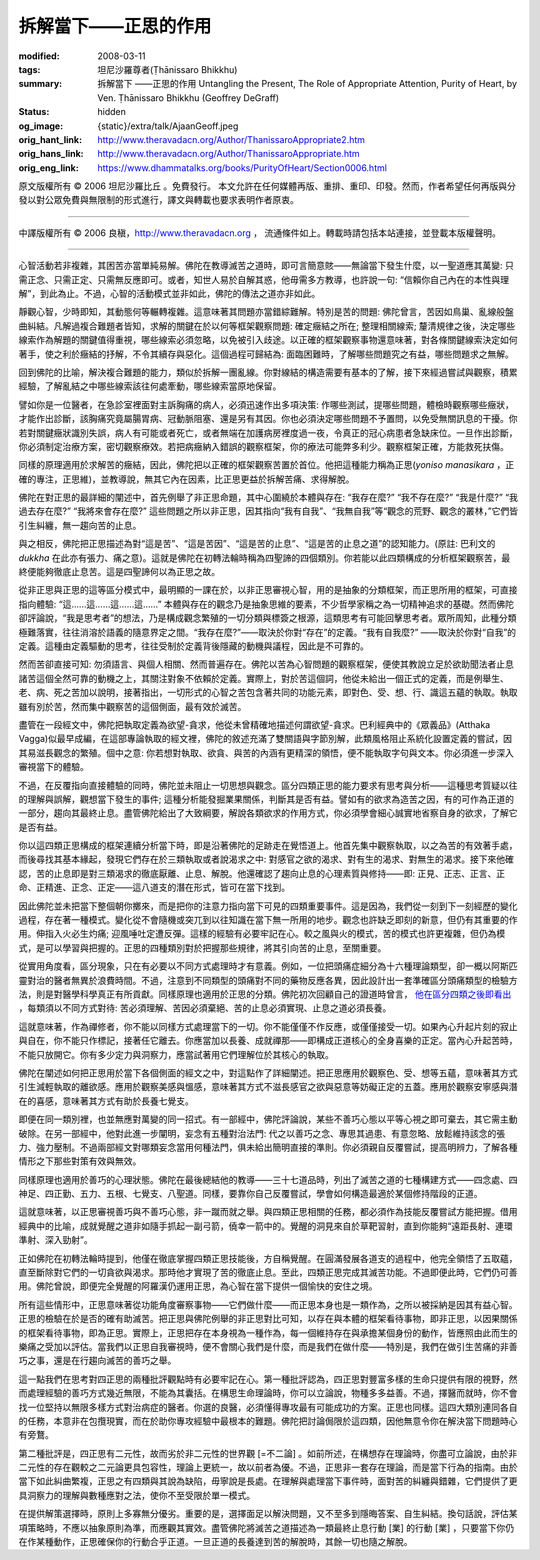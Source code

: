 拆解當下——正思的作用
====================

:modified: 2008-03-11
:tags: 坦尼沙羅尊者(Ṭhānissaro Bhikkhu)
:summary: 拆解當下
          ——正思的作用
          Untangling the Present,
          The Role of Appropriate Attention,
          Purity of Heart,
          by Ven. Ṭhānissaro Bhikkhu (Geoffrey DeGraff)
:status: hidden
:og_image: {static}/extra/talk/Ajaan\ Geoff.jpeg
:orig_hant_link: http://www.theravadacn.org/Author/ThanissaroAppropriate2.htm
:orig_hans_link: http://www.theravadacn.org/Author/ThanissaroAppropriate.htm
:orig_eng_link: https://www.dhammatalks.org/books/PurityOfHeart/Section0006.html


.. role:: small
   :class: is-size-7


.. raw:: html

   <div class="columns">
     <div class="column has-background-grey-lighter is-two-thirds">

.. raw:: html

   <div class="container has-text-centered">
     <p class="title is-2">拆解當下<br><span class="title is-3">——正思的作用</span></p>
     [作者]坦尼沙羅尊者
     <br>
     [中譯]良稹
     <br>
     <strong>
       Untangling the Present
       <br>
       The Role of Appropriate Attention
       <br>
       by Ven. Ṭhānissaro Bhikkhu (Geoffrey DeGraff)
     </strong>
   </div>

.. raw:: html

   </div>
   <div class="column has-background-light">

原文版權所有 © 2006 坦尼沙羅比丘 。免費發行。 本文允許在任何媒體再版、重排、重印、印發。然而，作者希望任何再版與分發以對公眾免費與無限制的形式進行，譯文與轉載也要求表明作者原衷。

----

中譯版權所有 © 2006 良稹，http://www.theravadacn.org ， 流通條件如上。轉載時請包括本站連接，並登載本版權聲明。

.. raw:: html

   </div>
   </div>

----

心智活動若非複雜，其困苦亦當單純易解。佛陀在教導滅苦之道時，即可言簡意賅——無論當下發生什麼，以一聖道應其萬變: 只需正念、只需正定、只需無反應即可。或者，知世人易於自解其惑，他毋需多方教導，也許說一句: “信賴你自己內在的本性與理解”，到此為止。不過，心智的活動模式並非如此，佛陀的傳法之道亦非如此。

靜觀心智，少時即知，其動態何等輾轉複雜。這意味著其問題亦當錯綜難解。特別是苦的問題: 佛陀曾言，苦因如鳥巢、亂線般盤曲糾結。凡解過複合難題者皆知，求解的關鍵在於以何等框架觀察問題: 確定癥結之所在; 整理相關線索; 釐清規律之後，決定哪些線索作為解題的關鍵值得重視，哪些線索必須忽略，以免被引入歧途。以正確的框架觀察事物還意味著，對各條關鍵線索決定如何著手，使之利於癥結的抒解，不令其續存與惡化。這個過程可歸結為: 面臨困難時，了解哪些問題究之有益，哪些問題求之無解。

回到佛陀的比喻，解決複合難題的能力，類似於拆解一團亂線。你對線結的構造需要有基本的了解，接下來經過嘗試與觀察，積累經驗，了解亂結之中哪些線索該往何處牽動，哪些線索當原地保留。

譬如你是一位醫者，在急診室裡面對主訴胸痛的病人，必須迅速作出多項決策: 作哪些測試，提哪些問題，體檢時觀察哪些癥狀，才能作出診斷，該胸痛究竟屬腸胃病、冠動脈阻塞、還是另有其因。你也必須決定哪些問題不予置問，以免受無關訊息的干擾。你若對關鍵癥狀識別失誤，病人有可能或者死亡，或者無端在加護病房裡度過一夜，令真正的冠心病患者急缺床位。一旦作出診斷，你必須制定治療方案，密切觀察療效。若把病癥納入錯誤的觀察框架，你的療法可能弊多利少。觀察框架正確，方能救死扶傷。

同樣的原理適用於求解苦的癥結，因此，佛陀把以正確的框架觀察苦置於首位。他把這種能力稱為正思(*yoniso manasikara* ，正確的專注，正思維)，並教導說，無其它內在因素，比正思更益於拆解苦痛、求得解脫。

佛陀在對正思的最詳細的闡述中，首先例舉了非正思命題，其中心圍繞於本體與存在: “我存在麼?” “我不存在麼?” “我是什麼?” “我過去存在麼?” “我將來會存在麼?” 這些問題之所以非正思，因其指向“我有自我”、“我無自我”等“觀念的荒野、觀念的叢林，”它們皆引生糾纏，無一趨向苦的止息。

與之相反，佛陀把正思描述為對“這是苦”、“這是苦因”、“這是苦的止息”、“這是苦的止息之道”的認知能力。(原註: 巴利文的 *dukkha* 在此亦有張力、痛之意)。這就是佛陀在初轉法輪時稱為四聖諦的四個類別。你若能以此四類構成的分析框架觀察苦，最終便能夠徹底止息苦。這是四聖諦何以為正思之故。

從非正思與正思的這等區分模式中，最明顯的一課在於，以非正思審視心智，用的是抽象的分類框架，而正思所用的框架，可直接指向體驗: “這……這……這……這……” 本體與存在的觀念乃是抽象思維的要素，不少哲學家稱之為一切精神追求的基礎。然而佛陀卻評論說，“我是思考者”的想法，乃是構成觀念繁殖的一切分類與標簽之根源，這類思考有可能回擊思考者。眾所周知，此種分類極難落實，往往消溶於語義的隨意界定之間。“我存在麼?”——取決於你對“存在”的定義。“我有自我麼?” ——取決於你對“自我”的定義。這種由定義驅動的思考，往往受制於定義背後隱藏的動機與議程，因此是不可靠的。

然而苦卻直接可知: 勿須語言、與個人相關、然而普遍存在。佛陀以苦為心智問題的觀察框架，便使其教說立足於欲助聞法者止息諸苦這個全然可靠的動機之上，其關注對象不依賴於定義。實際上，對於苦這個詞，他從未給出一個正式的定義，而是例舉生、老、病、死之苦加以說明，接著指出，一切形式的心智之苦包含著共同的功能元素，即對色、受、想、行、識這五蘊的執取。執取雖有別於苦，然而集中觀察苦的這個側面，最有效於滅苦。

盡管在一段經文中，佛陀把執取定義為欲望-貪求，他從未曾精確地描述何謂欲望-貪求。巴利經典中的《眾義品》(Atthaka Vagga)似最早成編，在這部專論執取的經文裡，佛陀的敘述充滿了雙關語與字節別解，此類風格阻止系統化設置定義的嘗試，因其易滋長觀念的繁殖。個中之意: 你若想對執取、欲貪、與苦的內涵有更精深的領悟，便不能執取字句與文本。你必須進一步深入審視當下的體驗。

不過，在反覆指向直接體驗的同時，佛陀並未阻止一切思想與觀念。區分四類正思的能力要求有思考與分析——這種思考質疑以往的理解與誤解，觀想當下發生的事件; 這種分析能發掘業果關係，判斷其是否有益。譬如有的欲求為造苦之因，有的可作為正道的一部分，趨向其最終止息。盡管佛陀給出了大致綱要，解說各類欲求的作用方式，你必須學會細心誠實地省察自身的欲求，了解它是否有益。

你以這四類正思構成的框架連續分析當下時，即是沿著佛陀的足跡走在覺悟道上。他首先集中觀察執取，以之為苦的有效著手處，而後尋找其基本緣起，發現它們存在於三類執取或者說渴求之中: 對感官之欲的渴求、對有生的渴求、對無生的渴求。接下來他確認，苦的止息即是對三類渴求的徹底厭離、止息、解脫。他還確認了趨向止息的心理素質與修持——即: 正見、正志、正言、正命、正精進、正念、正定——這八道支的潛在形式，皆可在當下找到。

因此佛陀並未把當下整個朝你擲來，而是把你的注意力指向當下可見的四類重要事件。這是因為，我們從一刻到下一刻經歷的變化過程，存在著一種模式。變化從不會隨機或突兀到以往知識在當下無一所用的地步。觀念也許缺乏即刻的新意，但仍有其重要的作用。伸指入火必生灼痛; 迎風唾吐定遭反彈。這樣的經驗有必要牢記在心。較之風與火的模式，苦的模式也許更複雜，但仍為模式，是可以學習與把握的。正思的四種類別對於把握那些規律，將其引向苦的止息，至關重要。

從實用角度看，區分現象，只在有必要以不同方式處理時才有意義。例如，一位把頭痛症細分為十六種理論類型，卻一概以阿斯匹靈對治的醫者無異於浪費時間。不過，注意到不同類型的頭痛對不同的藥物反應各異，因此設計出一套準確區分頭痛類型的檢驗方法，則是對醫學科學真正有所貢獻。同樣原理也適用於正思的分類。佛陀初次回顧自己的證道時曾言， `他在區分四類之後即看出`_ ，每類須以不同方式對待: 苦必須理解、苦因必須棄絕、苦的止息必須實現、止息之道必須長養。

.. _他在區分四類之後即看出: http://www.theravadacn.org/Sutta/Dhammacakkappavattana.htm#responsibility
.. TODO: replace 他在區分四類之後即看出 link

這就意味著，作為禪修者，你不能以同樣方式處理當下的一切。你不能僅僅不作反應，或僅僅接受一切。如果內心升起片刻的寂止與自在，你不能只作標記，接著任它離去。你應當加以長養、成就禪那——即構成正道核心的全身喜樂的正定。當內心升起苦時，不能只放開它。你有多少定力與洞察力，應當試著用它們理解位於其核心的執取。

佛陀在闡述如何把正思用於當下各個側面的經文之中，對這點作了詳細闡述。把正思應用於觀察色、受、想等五蘊，意味著其方式引生減輕執取的離欲感。應用於觀察美感與慍感，意味著其方式不滋長感官之欲與惡意等妨礙正定的五蓋。應用於觀察安寧感與潛在的喜感，意味著其方式有助於長養七覺支。

即便在同一類別裡，也並無應對萬變的同一招式。有一部經中，佛陀評論說，某些不善巧心態以平等心視之即可棄去，其它需主動破除。在另一部經中，他對此進一步闡明，妄念有五種對治法門: 代之以善巧之念、專思其過患、有意忽略、放鬆維持該念的張力、強力壓制。不過兩部經文對哪類妄念當用何種法門，俱未給出簡明直接的準則。你必須親自反覆嘗試，提高明辨力，了解各種情形之下那些對策有效與無效。

同樣原理也適用於善巧的心理狀態。佛陀在最後總結他的教導——三十七道品時，列出了滅苦之道的七種構建方式——四念處、四神足、四正勤、五力、五根、七覺支、八聖道。同樣，要靠你自己反覆嘗試，學會如何構造最適於某個修持階段的正道。

這就意味著，以正思審視善巧與不善巧心態，非一蹴而就之舉。與四類正思相關的任務，都必須作為技能反覆嘗試方能把握。借用經典中的比喻，成就覺醒之道非如隨手抓起一副弓箭，僥幸一箭中的。覺醒的洞見來自於草靶習射，直到你能夠“遠距長射、連環準射、深入勁射”。

正如佛陀在初轉法輪時提到，他僅在徹底掌握四類正思技能後，方自稱覺醒。在圓滿發展各道支的過程中，他完全領悟了五取蘊，直至斷除對它們的一切貪欲與渴求。那時他才實現了苦的徹底止息。至此，四類正思完成其滅苦功能。不過即便此時，它們仍可善用。佛陀曾說，即便完全覺醒的阿羅漢仍運用正思，為心智在當下提供一個愉快的安住之境。

所有這些情形中，正思意味著從功能角度審察事物——它們做什麼——而正思本身也是一類作為，之所以被採納是因其有益心智。正思的檢驗在於是否的確有助滅苦。把正思與佛陀例舉的非正思對比可知，以存在與本體的框架看待事物，即非正思，以因果關係的框架看待事物，即為正思。實際上，正思把存在本身視為一種作為，每一個維持存在與承擔某個身份的動作，皆應照由此而生的樂痛之受加以評估。當我們以正思自我審視時，便不會關心我們是什麼，而是我們在做什麼——特別是，我們在做引生苦痛的非善巧之事，還是在行趨向滅苦的善巧之舉。

這一點我們在思考對四正思的兩種批評觀點時有必要牢記在心。第一種批評認為，四正思對豐富多樣的生命只提供有限的視野，然而處理經驗的善巧方式幾近無限，不能為其囊括。在構思生命理論時，你可以立論說，物種多多益善。不過，擇醫而就時，你不會找一位堅持以無限多樣方式對治病症的醫者。你選的良醫，必須懂得專攻最有可能成功的方案。正思也同樣。這四大類別連同各自的任務，本意非在包攬現實，而在於助你專攻經驗中最根本的難題。佛陀把討論侷限於這四類，因他無意令你在解決當下問題時心有旁鶩。

第二種批評是，四正思有二元性，故而劣於非二元性的世界觀 :small:`[=不二論]` 。如前所述，在構想存在理論時，你盡可立論說，由於非二元性的存在觀較之二元論更具包容性，理論上更統一，故以前者為優。不過，正思非一套存在理論，而是當下行為的指南。由於當下如此糾曲繁複，正思之有四類與其說為缺陷，毋寧說是長處。在理解與處理當下事件時，面對苦的糾纏與錯雜，它們提供了更具洞察力的理解與數種應對之法，使你不至受限於單一模式。

在提供解策選擇時，原則上多寡無分優劣。重要的是，選擇面足以解決問題，又不至多到隱晦答案、自生糾結。換句話說，評估某項策略時，不應以抽象原則為準，而應觀其實效。盡管佛陀將滅苦之道描述為一類最終止息行動 :small:`[業]` 的行動 :small:`[業]` ，只要當下你仍在作某種動作，正思確保你的行動合乎正道。一旦正道的長養達到苦的解脫時，其餘一切也隨之解脫。
